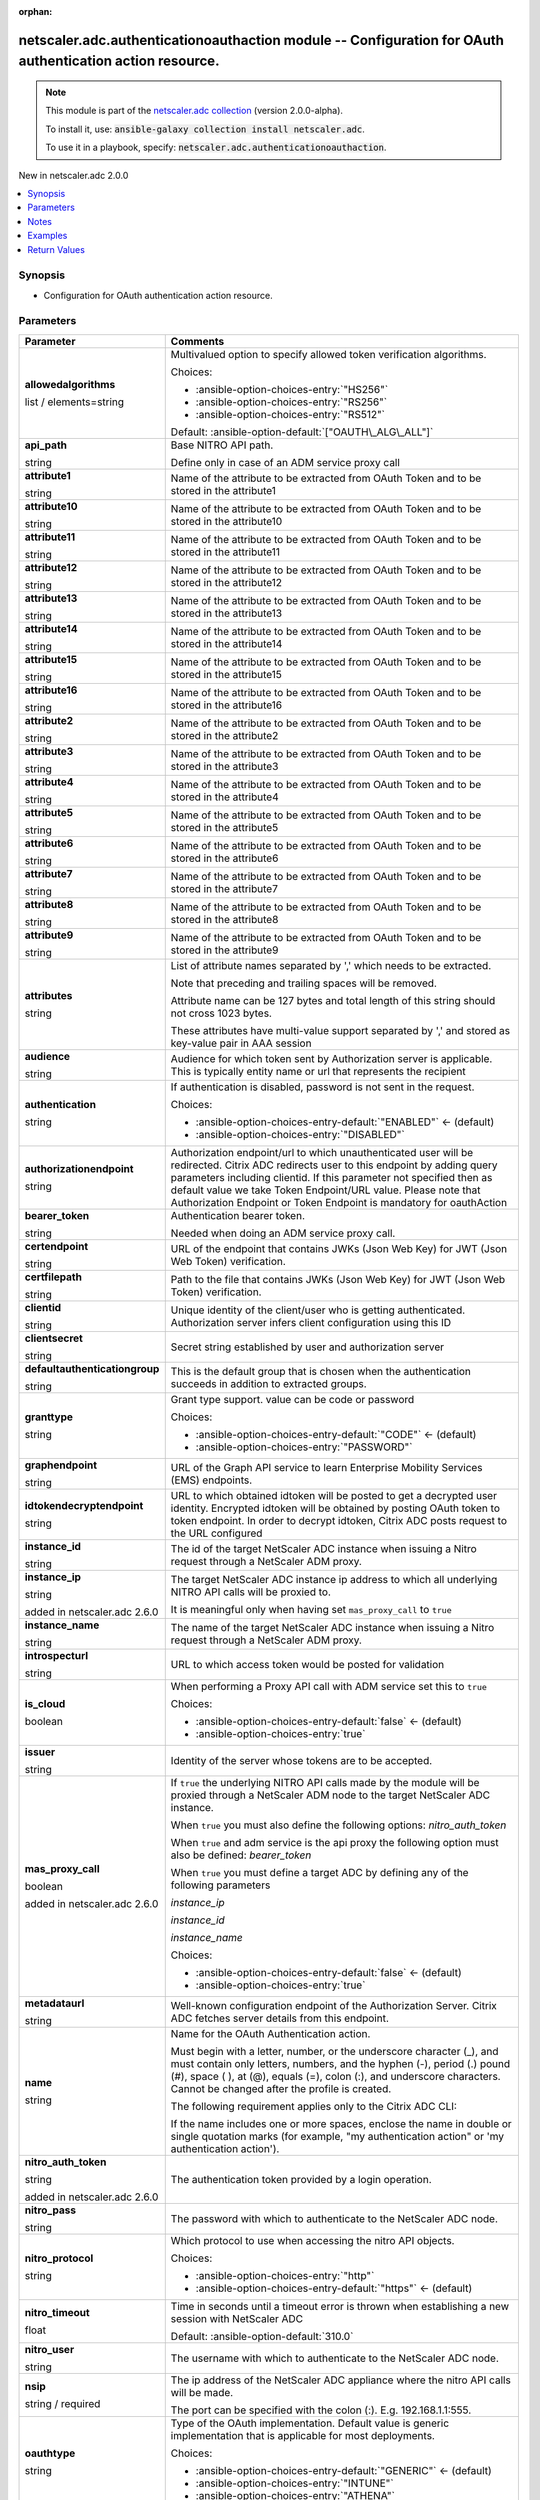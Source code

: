 
.. Document meta

:orphan:

.. |antsibull-internal-nbsp| unicode:: 0xA0
    :trim:

.. role:: ansible-attribute-support-label
.. role:: ansible-attribute-support-property
.. role:: ansible-attribute-support-full
.. role:: ansible-attribute-support-partial
.. role:: ansible-attribute-support-none
.. role:: ansible-attribute-support-na
.. role:: ansible-option-type
.. role:: ansible-option-elements
.. role:: ansible-option-required
.. role:: ansible-option-versionadded
.. role:: ansible-option-aliases
.. role:: ansible-option-choices
.. role:: ansible-option-choices-default-mark
.. role:: ansible-option-default-bold
.. role:: ansible-option-configuration
.. role:: ansible-option-returned-bold
.. role:: ansible-option-sample-bold

.. Anchors

.. _ansible_collections.netscaler.adc.authenticationoauthaction_module:

.. Anchors: short name for ansible.builtin

.. Anchors: aliases



.. Title

netscaler.adc.authenticationoauthaction module -- Configuration for OAuth authentication action resource.
+++++++++++++++++++++++++++++++++++++++++++++++++++++++++++++++++++++++++++++++++++++++++++++++++++++++++

.. Collection note

.. note::
    This module is part of the `netscaler.adc collection <https://galaxy.ansible.com/netscaler/adc>`_ (version 2.0.0-alpha).

    To install it, use: :code:`ansible-galaxy collection install netscaler.adc`.

    To use it in a playbook, specify: :code:`netscaler.adc.authenticationoauthaction`.

.. version_added

.. rst-class:: ansible-version-added

New in netscaler.adc 2.0.0

.. contents::
   :local:
   :depth: 1

.. Deprecated


Synopsis
--------

.. Description

- Configuration for OAuth authentication action resource.


.. Aliases


.. Requirements






.. Options

Parameters
----------

.. rst-class:: ansible-option-table

.. list-table::
  :width: 100%
  :widths: auto
  :header-rows: 1

  * - Parameter
    - Comments

  * - .. raw:: html

        <div class="ansible-option-cell">
        <div class="ansibleOptionAnchor" id="parameter-allowedalgorithms"></div>

      .. _ansible_collections.netscaler.adc.authenticationoauthaction_module__parameter-allowedalgorithms:

      .. rst-class:: ansible-option-title

      **allowedalgorithms**

      .. raw:: html

        <a class="ansibleOptionLink" href="#parameter-allowedalgorithms" title="Permalink to this option"></a>

      .. rst-class:: ansible-option-type-line

      :ansible-option-type:`list` / :ansible-option-elements:`elements=string`

      .. raw:: html

        </div>

    - .. raw:: html

        <div class="ansible-option-cell">

      Multivalued option to specify allowed token verification algorithms.


      .. rst-class:: ansible-option-line

      :ansible-option-choices:`Choices:`

      - :ansible-option-choices-entry:`"HS256"`
      - :ansible-option-choices-entry:`"RS256"`
      - :ansible-option-choices-entry:`"RS512"`


      .. rst-class:: ansible-option-line

      :ansible-option-default-bold:`Default:` :ansible-option-default:`["OAUTH\_ALG\_ALL"]`

      .. raw:: html

        </div>

  * - .. raw:: html

        <div class="ansible-option-cell">
        <div class="ansibleOptionAnchor" id="parameter-api_path"></div>

      .. _ansible_collections.netscaler.adc.authenticationoauthaction_module__parameter-api_path:

      .. rst-class:: ansible-option-title

      **api_path**

      .. raw:: html

        <a class="ansibleOptionLink" href="#parameter-api_path" title="Permalink to this option"></a>

      .. rst-class:: ansible-option-type-line

      :ansible-option-type:`string`

      .. raw:: html

        </div>

    - .. raw:: html

        <div class="ansible-option-cell">

      Base NITRO API path.

      Define only in case of an ADM service proxy call


      .. raw:: html

        </div>

  * - .. raw:: html

        <div class="ansible-option-cell">
        <div class="ansibleOptionAnchor" id="parameter-attribute1"></div>

      .. _ansible_collections.netscaler.adc.authenticationoauthaction_module__parameter-attribute1:

      .. rst-class:: ansible-option-title

      **attribute1**

      .. raw:: html

        <a class="ansibleOptionLink" href="#parameter-attribute1" title="Permalink to this option"></a>

      .. rst-class:: ansible-option-type-line

      :ansible-option-type:`string`

      .. raw:: html

        </div>

    - .. raw:: html

        <div class="ansible-option-cell">

      Name of the attribute to be extracted from OAuth Token and to be stored in the attribute1


      .. raw:: html

        </div>

  * - .. raw:: html

        <div class="ansible-option-cell">
        <div class="ansibleOptionAnchor" id="parameter-attribute10"></div>

      .. _ansible_collections.netscaler.adc.authenticationoauthaction_module__parameter-attribute10:

      .. rst-class:: ansible-option-title

      **attribute10**

      .. raw:: html

        <a class="ansibleOptionLink" href="#parameter-attribute10" title="Permalink to this option"></a>

      .. rst-class:: ansible-option-type-line

      :ansible-option-type:`string`

      .. raw:: html

        </div>

    - .. raw:: html

        <div class="ansible-option-cell">

      Name of the attribute to be extracted from OAuth Token and to be stored in the attribute10


      .. raw:: html

        </div>

  * - .. raw:: html

        <div class="ansible-option-cell">
        <div class="ansibleOptionAnchor" id="parameter-attribute11"></div>

      .. _ansible_collections.netscaler.adc.authenticationoauthaction_module__parameter-attribute11:

      .. rst-class:: ansible-option-title

      **attribute11**

      .. raw:: html

        <a class="ansibleOptionLink" href="#parameter-attribute11" title="Permalink to this option"></a>

      .. rst-class:: ansible-option-type-line

      :ansible-option-type:`string`

      .. raw:: html

        </div>

    - .. raw:: html

        <div class="ansible-option-cell">

      Name of the attribute to be extracted from OAuth Token and to be stored in the attribute11


      .. raw:: html

        </div>

  * - .. raw:: html

        <div class="ansible-option-cell">
        <div class="ansibleOptionAnchor" id="parameter-attribute12"></div>

      .. _ansible_collections.netscaler.adc.authenticationoauthaction_module__parameter-attribute12:

      .. rst-class:: ansible-option-title

      **attribute12**

      .. raw:: html

        <a class="ansibleOptionLink" href="#parameter-attribute12" title="Permalink to this option"></a>

      .. rst-class:: ansible-option-type-line

      :ansible-option-type:`string`

      .. raw:: html

        </div>

    - .. raw:: html

        <div class="ansible-option-cell">

      Name of the attribute to be extracted from OAuth Token and to be stored in the attribute12


      .. raw:: html

        </div>

  * - .. raw:: html

        <div class="ansible-option-cell">
        <div class="ansibleOptionAnchor" id="parameter-attribute13"></div>

      .. _ansible_collections.netscaler.adc.authenticationoauthaction_module__parameter-attribute13:

      .. rst-class:: ansible-option-title

      **attribute13**

      .. raw:: html

        <a class="ansibleOptionLink" href="#parameter-attribute13" title="Permalink to this option"></a>

      .. rst-class:: ansible-option-type-line

      :ansible-option-type:`string`

      .. raw:: html

        </div>

    - .. raw:: html

        <div class="ansible-option-cell">

      Name of the attribute to be extracted from OAuth Token and to be stored in the attribute13


      .. raw:: html

        </div>

  * - .. raw:: html

        <div class="ansible-option-cell">
        <div class="ansibleOptionAnchor" id="parameter-attribute14"></div>

      .. _ansible_collections.netscaler.adc.authenticationoauthaction_module__parameter-attribute14:

      .. rst-class:: ansible-option-title

      **attribute14**

      .. raw:: html

        <a class="ansibleOptionLink" href="#parameter-attribute14" title="Permalink to this option"></a>

      .. rst-class:: ansible-option-type-line

      :ansible-option-type:`string`

      .. raw:: html

        </div>

    - .. raw:: html

        <div class="ansible-option-cell">

      Name of the attribute to be extracted from OAuth Token and to be stored in the attribute14


      .. raw:: html

        </div>

  * - .. raw:: html

        <div class="ansible-option-cell">
        <div class="ansibleOptionAnchor" id="parameter-attribute15"></div>

      .. _ansible_collections.netscaler.adc.authenticationoauthaction_module__parameter-attribute15:

      .. rst-class:: ansible-option-title

      **attribute15**

      .. raw:: html

        <a class="ansibleOptionLink" href="#parameter-attribute15" title="Permalink to this option"></a>

      .. rst-class:: ansible-option-type-line

      :ansible-option-type:`string`

      .. raw:: html

        </div>

    - .. raw:: html

        <div class="ansible-option-cell">

      Name of the attribute to be extracted from OAuth Token and to be stored in the attribute15


      .. raw:: html

        </div>

  * - .. raw:: html

        <div class="ansible-option-cell">
        <div class="ansibleOptionAnchor" id="parameter-attribute16"></div>

      .. _ansible_collections.netscaler.adc.authenticationoauthaction_module__parameter-attribute16:

      .. rst-class:: ansible-option-title

      **attribute16**

      .. raw:: html

        <a class="ansibleOptionLink" href="#parameter-attribute16" title="Permalink to this option"></a>

      .. rst-class:: ansible-option-type-line

      :ansible-option-type:`string`

      .. raw:: html

        </div>

    - .. raw:: html

        <div class="ansible-option-cell">

      Name of the attribute to be extracted from OAuth Token and to be stored in the attribute16


      .. raw:: html

        </div>

  * - .. raw:: html

        <div class="ansible-option-cell">
        <div class="ansibleOptionAnchor" id="parameter-attribute2"></div>

      .. _ansible_collections.netscaler.adc.authenticationoauthaction_module__parameter-attribute2:

      .. rst-class:: ansible-option-title

      **attribute2**

      .. raw:: html

        <a class="ansibleOptionLink" href="#parameter-attribute2" title="Permalink to this option"></a>

      .. rst-class:: ansible-option-type-line

      :ansible-option-type:`string`

      .. raw:: html

        </div>

    - .. raw:: html

        <div class="ansible-option-cell">

      Name of the attribute to be extracted from OAuth Token and to be stored in the attribute2


      .. raw:: html

        </div>

  * - .. raw:: html

        <div class="ansible-option-cell">
        <div class="ansibleOptionAnchor" id="parameter-attribute3"></div>

      .. _ansible_collections.netscaler.adc.authenticationoauthaction_module__parameter-attribute3:

      .. rst-class:: ansible-option-title

      **attribute3**

      .. raw:: html

        <a class="ansibleOptionLink" href="#parameter-attribute3" title="Permalink to this option"></a>

      .. rst-class:: ansible-option-type-line

      :ansible-option-type:`string`

      .. raw:: html

        </div>

    - .. raw:: html

        <div class="ansible-option-cell">

      Name of the attribute to be extracted from OAuth Token and to be stored in the attribute3


      .. raw:: html

        </div>

  * - .. raw:: html

        <div class="ansible-option-cell">
        <div class="ansibleOptionAnchor" id="parameter-attribute4"></div>

      .. _ansible_collections.netscaler.adc.authenticationoauthaction_module__parameter-attribute4:

      .. rst-class:: ansible-option-title

      **attribute4**

      .. raw:: html

        <a class="ansibleOptionLink" href="#parameter-attribute4" title="Permalink to this option"></a>

      .. rst-class:: ansible-option-type-line

      :ansible-option-type:`string`

      .. raw:: html

        </div>

    - .. raw:: html

        <div class="ansible-option-cell">

      Name of the attribute to be extracted from OAuth Token and to be stored in the attribute4


      .. raw:: html

        </div>

  * - .. raw:: html

        <div class="ansible-option-cell">
        <div class="ansibleOptionAnchor" id="parameter-attribute5"></div>

      .. _ansible_collections.netscaler.adc.authenticationoauthaction_module__parameter-attribute5:

      .. rst-class:: ansible-option-title

      **attribute5**

      .. raw:: html

        <a class="ansibleOptionLink" href="#parameter-attribute5" title="Permalink to this option"></a>

      .. rst-class:: ansible-option-type-line

      :ansible-option-type:`string`

      .. raw:: html

        </div>

    - .. raw:: html

        <div class="ansible-option-cell">

      Name of the attribute to be extracted from OAuth Token and to be stored in the attribute5


      .. raw:: html

        </div>

  * - .. raw:: html

        <div class="ansible-option-cell">
        <div class="ansibleOptionAnchor" id="parameter-attribute6"></div>

      .. _ansible_collections.netscaler.adc.authenticationoauthaction_module__parameter-attribute6:

      .. rst-class:: ansible-option-title

      **attribute6**

      .. raw:: html

        <a class="ansibleOptionLink" href="#parameter-attribute6" title="Permalink to this option"></a>

      .. rst-class:: ansible-option-type-line

      :ansible-option-type:`string`

      .. raw:: html

        </div>

    - .. raw:: html

        <div class="ansible-option-cell">

      Name of the attribute to be extracted from OAuth Token and to be stored in the attribute6


      .. raw:: html

        </div>

  * - .. raw:: html

        <div class="ansible-option-cell">
        <div class="ansibleOptionAnchor" id="parameter-attribute7"></div>

      .. _ansible_collections.netscaler.adc.authenticationoauthaction_module__parameter-attribute7:

      .. rst-class:: ansible-option-title

      **attribute7**

      .. raw:: html

        <a class="ansibleOptionLink" href="#parameter-attribute7" title="Permalink to this option"></a>

      .. rst-class:: ansible-option-type-line

      :ansible-option-type:`string`

      .. raw:: html

        </div>

    - .. raw:: html

        <div class="ansible-option-cell">

      Name of the attribute to be extracted from OAuth Token and to be stored in the attribute7


      .. raw:: html

        </div>

  * - .. raw:: html

        <div class="ansible-option-cell">
        <div class="ansibleOptionAnchor" id="parameter-attribute8"></div>

      .. _ansible_collections.netscaler.adc.authenticationoauthaction_module__parameter-attribute8:

      .. rst-class:: ansible-option-title

      **attribute8**

      .. raw:: html

        <a class="ansibleOptionLink" href="#parameter-attribute8" title="Permalink to this option"></a>

      .. rst-class:: ansible-option-type-line

      :ansible-option-type:`string`

      .. raw:: html

        </div>

    - .. raw:: html

        <div class="ansible-option-cell">

      Name of the attribute to be extracted from OAuth Token and to be stored in the attribute8


      .. raw:: html

        </div>

  * - .. raw:: html

        <div class="ansible-option-cell">
        <div class="ansibleOptionAnchor" id="parameter-attribute9"></div>

      .. _ansible_collections.netscaler.adc.authenticationoauthaction_module__parameter-attribute9:

      .. rst-class:: ansible-option-title

      **attribute9**

      .. raw:: html

        <a class="ansibleOptionLink" href="#parameter-attribute9" title="Permalink to this option"></a>

      .. rst-class:: ansible-option-type-line

      :ansible-option-type:`string`

      .. raw:: html

        </div>

    - .. raw:: html

        <div class="ansible-option-cell">

      Name of the attribute to be extracted from OAuth Token and to be stored in the attribute9


      .. raw:: html

        </div>

  * - .. raw:: html

        <div class="ansible-option-cell">
        <div class="ansibleOptionAnchor" id="parameter-attributes"></div>

      .. _ansible_collections.netscaler.adc.authenticationoauthaction_module__parameter-attributes:

      .. rst-class:: ansible-option-title

      **attributes**

      .. raw:: html

        <a class="ansibleOptionLink" href="#parameter-attributes" title="Permalink to this option"></a>

      .. rst-class:: ansible-option-type-line

      :ansible-option-type:`string`

      .. raw:: html

        </div>

    - .. raw:: html

        <div class="ansible-option-cell">

      List of attribute names separated by ',' which needs to be extracted.

      Note that preceding and trailing spaces will be removed.

      Attribute name can be 127 bytes and total length of this string should not cross 1023 bytes.

      These attributes have multi-value support separated by ',' and stored as key-value pair in AAA session


      .. raw:: html

        </div>

  * - .. raw:: html

        <div class="ansible-option-cell">
        <div class="ansibleOptionAnchor" id="parameter-audience"></div>

      .. _ansible_collections.netscaler.adc.authenticationoauthaction_module__parameter-audience:

      .. rst-class:: ansible-option-title

      **audience**

      .. raw:: html

        <a class="ansibleOptionLink" href="#parameter-audience" title="Permalink to this option"></a>

      .. rst-class:: ansible-option-type-line

      :ansible-option-type:`string`

      .. raw:: html

        </div>

    - .. raw:: html

        <div class="ansible-option-cell">

      Audience for which token sent by Authorization server is applicable. This is typically entity name or url that represents the recipient


      .. raw:: html

        </div>

  * - .. raw:: html

        <div class="ansible-option-cell">
        <div class="ansibleOptionAnchor" id="parameter-authentication"></div>

      .. _ansible_collections.netscaler.adc.authenticationoauthaction_module__parameter-authentication:

      .. rst-class:: ansible-option-title

      **authentication**

      .. raw:: html

        <a class="ansibleOptionLink" href="#parameter-authentication" title="Permalink to this option"></a>

      .. rst-class:: ansible-option-type-line

      :ansible-option-type:`string`

      .. raw:: html

        </div>

    - .. raw:: html

        <div class="ansible-option-cell">

      If authentication is disabled, password is not sent in the request.


      .. rst-class:: ansible-option-line

      :ansible-option-choices:`Choices:`

      - :ansible-option-choices-entry-default:`"ENABLED"` :ansible-option-choices-default-mark:`← (default)`
      - :ansible-option-choices-entry:`"DISABLED"`


      .. raw:: html

        </div>

  * - .. raw:: html

        <div class="ansible-option-cell">
        <div class="ansibleOptionAnchor" id="parameter-authorizationendpoint"></div>

      .. _ansible_collections.netscaler.adc.authenticationoauthaction_module__parameter-authorizationendpoint:

      .. rst-class:: ansible-option-title

      **authorizationendpoint**

      .. raw:: html

        <a class="ansibleOptionLink" href="#parameter-authorizationendpoint" title="Permalink to this option"></a>

      .. rst-class:: ansible-option-type-line

      :ansible-option-type:`string`

      .. raw:: html

        </div>

    - .. raw:: html

        <div class="ansible-option-cell">

      Authorization endpoint/url to which unauthenticated user will be redirected. Citrix ADC redirects user to this endpoint by adding query parameters including clientid. If this parameter not specified then as default value we take Token Endpoint/URL value. Please note that Authorization Endpoint or Token Endpoint is mandatory for oauthAction


      .. raw:: html

        </div>

  * - .. raw:: html

        <div class="ansible-option-cell">
        <div class="ansibleOptionAnchor" id="parameter-bearer_token"></div>

      .. _ansible_collections.netscaler.adc.authenticationoauthaction_module__parameter-bearer_token:

      .. rst-class:: ansible-option-title

      **bearer_token**

      .. raw:: html

        <a class="ansibleOptionLink" href="#parameter-bearer_token" title="Permalink to this option"></a>

      .. rst-class:: ansible-option-type-line

      :ansible-option-type:`string`

      .. raw:: html

        </div>

    - .. raw:: html

        <div class="ansible-option-cell">

      Authentication bearer token.

      Needed when doing an ADM service proxy call.


      .. raw:: html

        </div>

  * - .. raw:: html

        <div class="ansible-option-cell">
        <div class="ansibleOptionAnchor" id="parameter-certendpoint"></div>

      .. _ansible_collections.netscaler.adc.authenticationoauthaction_module__parameter-certendpoint:

      .. rst-class:: ansible-option-title

      **certendpoint**

      .. raw:: html

        <a class="ansibleOptionLink" href="#parameter-certendpoint" title="Permalink to this option"></a>

      .. rst-class:: ansible-option-type-line

      :ansible-option-type:`string`

      .. raw:: html

        </div>

    - .. raw:: html

        <div class="ansible-option-cell">

      URL of the endpoint that contains JWKs (Json Web Key) for JWT (Json Web Token) verification.


      .. raw:: html

        </div>

  * - .. raw:: html

        <div class="ansible-option-cell">
        <div class="ansibleOptionAnchor" id="parameter-certfilepath"></div>

      .. _ansible_collections.netscaler.adc.authenticationoauthaction_module__parameter-certfilepath:

      .. rst-class:: ansible-option-title

      **certfilepath**

      .. raw:: html

        <a class="ansibleOptionLink" href="#parameter-certfilepath" title="Permalink to this option"></a>

      .. rst-class:: ansible-option-type-line

      :ansible-option-type:`string`

      .. raw:: html

        </div>

    - .. raw:: html

        <div class="ansible-option-cell">

      Path to the file that contains JWKs (Json Web Key) for JWT (Json Web Token) verification.


      .. raw:: html

        </div>

  * - .. raw:: html

        <div class="ansible-option-cell">
        <div class="ansibleOptionAnchor" id="parameter-clientid"></div>

      .. _ansible_collections.netscaler.adc.authenticationoauthaction_module__parameter-clientid:

      .. rst-class:: ansible-option-title

      **clientid**

      .. raw:: html

        <a class="ansibleOptionLink" href="#parameter-clientid" title="Permalink to this option"></a>

      .. rst-class:: ansible-option-type-line

      :ansible-option-type:`string`

      .. raw:: html

        </div>

    - .. raw:: html

        <div class="ansible-option-cell">

      Unique identity of the client/user who is getting authenticated. Authorization server infers client configuration using this ID


      .. raw:: html

        </div>

  * - .. raw:: html

        <div class="ansible-option-cell">
        <div class="ansibleOptionAnchor" id="parameter-clientsecret"></div>

      .. _ansible_collections.netscaler.adc.authenticationoauthaction_module__parameter-clientsecret:

      .. rst-class:: ansible-option-title

      **clientsecret**

      .. raw:: html

        <a class="ansibleOptionLink" href="#parameter-clientsecret" title="Permalink to this option"></a>

      .. rst-class:: ansible-option-type-line

      :ansible-option-type:`string`

      .. raw:: html

        </div>

    - .. raw:: html

        <div class="ansible-option-cell">

      Secret string established by user and authorization server


      .. raw:: html

        </div>

  * - .. raw:: html

        <div class="ansible-option-cell">
        <div class="ansibleOptionAnchor" id="parameter-defaultauthenticationgroup"></div>

      .. _ansible_collections.netscaler.adc.authenticationoauthaction_module__parameter-defaultauthenticationgroup:

      .. rst-class:: ansible-option-title

      **defaultauthenticationgroup**

      .. raw:: html

        <a class="ansibleOptionLink" href="#parameter-defaultauthenticationgroup" title="Permalink to this option"></a>

      .. rst-class:: ansible-option-type-line

      :ansible-option-type:`string`

      .. raw:: html

        </div>

    - .. raw:: html

        <div class="ansible-option-cell">

      This is the default group that is chosen when the authentication succeeds in addition to extracted groups.


      .. raw:: html

        </div>

  * - .. raw:: html

        <div class="ansible-option-cell">
        <div class="ansibleOptionAnchor" id="parameter-granttype"></div>

      .. _ansible_collections.netscaler.adc.authenticationoauthaction_module__parameter-granttype:

      .. rst-class:: ansible-option-title

      **granttype**

      .. raw:: html

        <a class="ansibleOptionLink" href="#parameter-granttype" title="Permalink to this option"></a>

      .. rst-class:: ansible-option-type-line

      :ansible-option-type:`string`

      .. raw:: html

        </div>

    - .. raw:: html

        <div class="ansible-option-cell">

      Grant type support. value can be code or password


      .. rst-class:: ansible-option-line

      :ansible-option-choices:`Choices:`

      - :ansible-option-choices-entry-default:`"CODE"` :ansible-option-choices-default-mark:`← (default)`
      - :ansible-option-choices-entry:`"PASSWORD"`


      .. raw:: html

        </div>

  * - .. raw:: html

        <div class="ansible-option-cell">
        <div class="ansibleOptionAnchor" id="parameter-graphendpoint"></div>

      .. _ansible_collections.netscaler.adc.authenticationoauthaction_module__parameter-graphendpoint:

      .. rst-class:: ansible-option-title

      **graphendpoint**

      .. raw:: html

        <a class="ansibleOptionLink" href="#parameter-graphendpoint" title="Permalink to this option"></a>

      .. rst-class:: ansible-option-type-line

      :ansible-option-type:`string`

      .. raw:: html

        </div>

    - .. raw:: html

        <div class="ansible-option-cell">

      URL of the Graph API service to learn Enterprise Mobility Services (EMS) endpoints.


      .. raw:: html

        </div>

  * - .. raw:: html

        <div class="ansible-option-cell">
        <div class="ansibleOptionAnchor" id="parameter-idtokendecryptendpoint"></div>

      .. _ansible_collections.netscaler.adc.authenticationoauthaction_module__parameter-idtokendecryptendpoint:

      .. rst-class:: ansible-option-title

      **idtokendecryptendpoint**

      .. raw:: html

        <a class="ansibleOptionLink" href="#parameter-idtokendecryptendpoint" title="Permalink to this option"></a>

      .. rst-class:: ansible-option-type-line

      :ansible-option-type:`string`

      .. raw:: html

        </div>

    - .. raw:: html

        <div class="ansible-option-cell">

      URL to which obtained idtoken will be posted to get a decrypted user identity. Encrypted idtoken will be obtained by posting OAuth token to token endpoint. In order to decrypt idtoken, Citrix ADC posts request to the URL configured


      .. raw:: html

        </div>

  * - .. raw:: html

        <div class="ansible-option-cell">
        <div class="ansibleOptionAnchor" id="parameter-instance_id"></div>

      .. _ansible_collections.netscaler.adc.authenticationoauthaction_module__parameter-instance_id:

      .. rst-class:: ansible-option-title

      **instance_id**

      .. raw:: html

        <a class="ansibleOptionLink" href="#parameter-instance_id" title="Permalink to this option"></a>

      .. rst-class:: ansible-option-type-line

      :ansible-option-type:`string`

      .. raw:: html

        </div>

    - .. raw:: html

        <div class="ansible-option-cell">

      The id of the target NetScaler ADC instance when issuing a Nitro request through a NetScaler ADM proxy.


      .. raw:: html

        </div>

  * - .. raw:: html

        <div class="ansible-option-cell">
        <div class="ansibleOptionAnchor" id="parameter-instance_ip"></div>

      .. _ansible_collections.netscaler.adc.authenticationoauthaction_module__parameter-instance_ip:

      .. rst-class:: ansible-option-title

      **instance_ip**

      .. raw:: html

        <a class="ansibleOptionLink" href="#parameter-instance_ip" title="Permalink to this option"></a>

      .. rst-class:: ansible-option-type-line

      :ansible-option-type:`string`

      :ansible-option-versionadded:`added in netscaler.adc 2.6.0`


      .. raw:: html

        </div>

    - .. raw:: html

        <div class="ansible-option-cell">

      The target NetScaler ADC instance ip address to which all underlying NITRO API calls will be proxied to.

      It is meaningful only when having set \ :literal:`mas\_proxy\_call`\  to \ :literal:`true`\ 


      .. raw:: html

        </div>

  * - .. raw:: html

        <div class="ansible-option-cell">
        <div class="ansibleOptionAnchor" id="parameter-instance_name"></div>

      .. _ansible_collections.netscaler.adc.authenticationoauthaction_module__parameter-instance_name:

      .. rst-class:: ansible-option-title

      **instance_name**

      .. raw:: html

        <a class="ansibleOptionLink" href="#parameter-instance_name" title="Permalink to this option"></a>

      .. rst-class:: ansible-option-type-line

      :ansible-option-type:`string`

      .. raw:: html

        </div>

    - .. raw:: html

        <div class="ansible-option-cell">

      The name of the target NetScaler ADC instance when issuing a Nitro request through a NetScaler ADM proxy.


      .. raw:: html

        </div>

  * - .. raw:: html

        <div class="ansible-option-cell">
        <div class="ansibleOptionAnchor" id="parameter-introspecturl"></div>

      .. _ansible_collections.netscaler.adc.authenticationoauthaction_module__parameter-introspecturl:

      .. rst-class:: ansible-option-title

      **introspecturl**

      .. raw:: html

        <a class="ansibleOptionLink" href="#parameter-introspecturl" title="Permalink to this option"></a>

      .. rst-class:: ansible-option-type-line

      :ansible-option-type:`string`

      .. raw:: html

        </div>

    - .. raw:: html

        <div class="ansible-option-cell">

      URL to which access token would be posted for validation


      .. raw:: html

        </div>

  * - .. raw:: html

        <div class="ansible-option-cell">
        <div class="ansibleOptionAnchor" id="parameter-is_cloud"></div>

      .. _ansible_collections.netscaler.adc.authenticationoauthaction_module__parameter-is_cloud:

      .. rst-class:: ansible-option-title

      **is_cloud**

      .. raw:: html

        <a class="ansibleOptionLink" href="#parameter-is_cloud" title="Permalink to this option"></a>

      .. rst-class:: ansible-option-type-line

      :ansible-option-type:`boolean`

      .. raw:: html

        </div>

    - .. raw:: html

        <div class="ansible-option-cell">

      When performing a Proxy API call with ADM service set this to \ :literal:`true`\ 


      .. rst-class:: ansible-option-line

      :ansible-option-choices:`Choices:`

      - :ansible-option-choices-entry-default:`false` :ansible-option-choices-default-mark:`← (default)`
      - :ansible-option-choices-entry:`true`


      .. raw:: html

        </div>

  * - .. raw:: html

        <div class="ansible-option-cell">
        <div class="ansibleOptionAnchor" id="parameter-issuer"></div>

      .. _ansible_collections.netscaler.adc.authenticationoauthaction_module__parameter-issuer:

      .. rst-class:: ansible-option-title

      **issuer**

      .. raw:: html

        <a class="ansibleOptionLink" href="#parameter-issuer" title="Permalink to this option"></a>

      .. rst-class:: ansible-option-type-line

      :ansible-option-type:`string`

      .. raw:: html

        </div>

    - .. raw:: html

        <div class="ansible-option-cell">

      Identity of the server whose tokens are to be accepted.


      .. raw:: html

        </div>

  * - .. raw:: html

        <div class="ansible-option-cell">
        <div class="ansibleOptionAnchor" id="parameter-mas_proxy_call"></div>

      .. _ansible_collections.netscaler.adc.authenticationoauthaction_module__parameter-mas_proxy_call:

      .. rst-class:: ansible-option-title

      **mas_proxy_call**

      .. raw:: html

        <a class="ansibleOptionLink" href="#parameter-mas_proxy_call" title="Permalink to this option"></a>

      .. rst-class:: ansible-option-type-line

      :ansible-option-type:`boolean`

      :ansible-option-versionadded:`added in netscaler.adc 2.6.0`


      .. raw:: html

        </div>

    - .. raw:: html

        <div class="ansible-option-cell">

      If \ :literal:`true`\  the underlying NITRO API calls made by the module will be proxied through a NetScaler ADM node to the target NetScaler ADC instance.

      When \ :literal:`true`\  you must also define the following options: \ :emphasis:`nitro\_auth\_token`\ 

      When \ :literal:`true`\  and adm service is the api proxy the following option must also be defined: \ :emphasis:`bearer\_token`\ 

      When \ :literal:`true`\  you must define a target ADC by defining any of the following parameters

      \ :emphasis:`instance\_ip`\ 

      \ :emphasis:`instance\_id`\ 

      \ :emphasis:`instance\_name`\ 


      .. rst-class:: ansible-option-line

      :ansible-option-choices:`Choices:`

      - :ansible-option-choices-entry-default:`false` :ansible-option-choices-default-mark:`← (default)`
      - :ansible-option-choices-entry:`true`


      .. raw:: html

        </div>

  * - .. raw:: html

        <div class="ansible-option-cell">
        <div class="ansibleOptionAnchor" id="parameter-metadataurl"></div>

      .. _ansible_collections.netscaler.adc.authenticationoauthaction_module__parameter-metadataurl:

      .. rst-class:: ansible-option-title

      **metadataurl**

      .. raw:: html

        <a class="ansibleOptionLink" href="#parameter-metadataurl" title="Permalink to this option"></a>

      .. rst-class:: ansible-option-type-line

      :ansible-option-type:`string`

      .. raw:: html

        </div>

    - .. raw:: html

        <div class="ansible-option-cell">

      Well-known configuration endpoint of the Authorization Server. Citrix ADC fetches server details from this endpoint.


      .. raw:: html

        </div>

  * - .. raw:: html

        <div class="ansible-option-cell">
        <div class="ansibleOptionAnchor" id="parameter-name"></div>

      .. _ansible_collections.netscaler.adc.authenticationoauthaction_module__parameter-name:

      .. rst-class:: ansible-option-title

      **name**

      .. raw:: html

        <a class="ansibleOptionLink" href="#parameter-name" title="Permalink to this option"></a>

      .. rst-class:: ansible-option-type-line

      :ansible-option-type:`string`

      .. raw:: html

        </div>

    - .. raw:: html

        <div class="ansible-option-cell">

      Name for the OAuth Authentication action. 

      Must begin with a letter, number, or the underscore character (\_), and must contain only letters, numbers, and the hyphen (-), period (.) pound (#), space ( ), at (@), equals (=), colon (:), and underscore characters. Cannot be changed after the profile is created.

      

      The following requirement applies only to the Citrix ADC CLI:

      If the name includes one or more spaces, enclose the name in double or single quotation marks (for example, "my authentication action" or 'my authentication action').


      .. raw:: html

        </div>

  * - .. raw:: html

        <div class="ansible-option-cell">
        <div class="ansibleOptionAnchor" id="parameter-nitro_auth_token"></div>

      .. _ansible_collections.netscaler.adc.authenticationoauthaction_module__parameter-nitro_auth_token:

      .. rst-class:: ansible-option-title

      **nitro_auth_token**

      .. raw:: html

        <a class="ansibleOptionLink" href="#parameter-nitro_auth_token" title="Permalink to this option"></a>

      .. rst-class:: ansible-option-type-line

      :ansible-option-type:`string`

      :ansible-option-versionadded:`added in netscaler.adc 2.6.0`


      .. raw:: html

        </div>

    - .. raw:: html

        <div class="ansible-option-cell">

      The authentication token provided by a login operation.


      .. raw:: html

        </div>

  * - .. raw:: html

        <div class="ansible-option-cell">
        <div class="ansibleOptionAnchor" id="parameter-nitro_pass"></div>

      .. _ansible_collections.netscaler.adc.authenticationoauthaction_module__parameter-nitro_pass:

      .. rst-class:: ansible-option-title

      **nitro_pass**

      .. raw:: html

        <a class="ansibleOptionLink" href="#parameter-nitro_pass" title="Permalink to this option"></a>

      .. rst-class:: ansible-option-type-line

      :ansible-option-type:`string`

      .. raw:: html

        </div>

    - .. raw:: html

        <div class="ansible-option-cell">

      The password with which to authenticate to the NetScaler ADC node.


      .. raw:: html

        </div>

  * - .. raw:: html

        <div class="ansible-option-cell">
        <div class="ansibleOptionAnchor" id="parameter-nitro_protocol"></div>

      .. _ansible_collections.netscaler.adc.authenticationoauthaction_module__parameter-nitro_protocol:

      .. rst-class:: ansible-option-title

      **nitro_protocol**

      .. raw:: html

        <a class="ansibleOptionLink" href="#parameter-nitro_protocol" title="Permalink to this option"></a>

      .. rst-class:: ansible-option-type-line

      :ansible-option-type:`string`

      .. raw:: html

        </div>

    - .. raw:: html

        <div class="ansible-option-cell">

      Which protocol to use when accessing the nitro API objects.


      .. rst-class:: ansible-option-line

      :ansible-option-choices:`Choices:`

      - :ansible-option-choices-entry:`"http"`
      - :ansible-option-choices-entry-default:`"https"` :ansible-option-choices-default-mark:`← (default)`


      .. raw:: html

        </div>

  * - .. raw:: html

        <div class="ansible-option-cell">
        <div class="ansibleOptionAnchor" id="parameter-nitro_timeout"></div>

      .. _ansible_collections.netscaler.adc.authenticationoauthaction_module__parameter-nitro_timeout:

      .. rst-class:: ansible-option-title

      **nitro_timeout**

      .. raw:: html

        <a class="ansibleOptionLink" href="#parameter-nitro_timeout" title="Permalink to this option"></a>

      .. rst-class:: ansible-option-type-line

      :ansible-option-type:`float`

      .. raw:: html

        </div>

    - .. raw:: html

        <div class="ansible-option-cell">

      Time in seconds until a timeout error is thrown when establishing a new session with NetScaler ADC


      .. rst-class:: ansible-option-line

      :ansible-option-default-bold:`Default:` :ansible-option-default:`310.0`

      .. raw:: html

        </div>

  * - .. raw:: html

        <div class="ansible-option-cell">
        <div class="ansibleOptionAnchor" id="parameter-nitro_user"></div>

      .. _ansible_collections.netscaler.adc.authenticationoauthaction_module__parameter-nitro_user:

      .. rst-class:: ansible-option-title

      **nitro_user**

      .. raw:: html

        <a class="ansibleOptionLink" href="#parameter-nitro_user" title="Permalink to this option"></a>

      .. rst-class:: ansible-option-type-line

      :ansible-option-type:`string`

      .. raw:: html

        </div>

    - .. raw:: html

        <div class="ansible-option-cell">

      The username with which to authenticate to the NetScaler ADC node.


      .. raw:: html

        </div>

  * - .. raw:: html

        <div class="ansible-option-cell">
        <div class="ansibleOptionAnchor" id="parameter-nsip"></div>

      .. _ansible_collections.netscaler.adc.authenticationoauthaction_module__parameter-nsip:

      .. rst-class:: ansible-option-title

      **nsip**

      .. raw:: html

        <a class="ansibleOptionLink" href="#parameter-nsip" title="Permalink to this option"></a>

      .. rst-class:: ansible-option-type-line

      :ansible-option-type:`string` / :ansible-option-required:`required`

      .. raw:: html

        </div>

    - .. raw:: html

        <div class="ansible-option-cell">

      The ip address of the NetScaler ADC appliance where the nitro API calls will be made.

      The port can be specified with the colon (:). E.g. 192.168.1.1:555.


      .. raw:: html

        </div>

  * - .. raw:: html

        <div class="ansible-option-cell">
        <div class="ansibleOptionAnchor" id="parameter-oauthtype"></div>

      .. _ansible_collections.netscaler.adc.authenticationoauthaction_module__parameter-oauthtype:

      .. rst-class:: ansible-option-title

      **oauthtype**

      .. raw:: html

        <a class="ansibleOptionLink" href="#parameter-oauthtype" title="Permalink to this option"></a>

      .. rst-class:: ansible-option-type-line

      :ansible-option-type:`string`

      .. raw:: html

        </div>

    - .. raw:: html

        <div class="ansible-option-cell">

      Type of the OAuth implementation. Default value is generic implementation that is applicable for most deployments.


      .. rst-class:: ansible-option-line

      :ansible-option-choices:`Choices:`

      - :ansible-option-choices-entry-default:`"GENERIC"` :ansible-option-choices-default-mark:`← (default)`
      - :ansible-option-choices-entry:`"INTUNE"`
      - :ansible-option-choices-entry:`"ATHENA"`


      .. raw:: html

        </div>

  * - .. raw:: html

        <div class="ansible-option-cell">
        <div class="ansibleOptionAnchor" id="parameter-pkce"></div>

      .. _ansible_collections.netscaler.adc.authenticationoauthaction_module__parameter-pkce:

      .. rst-class:: ansible-option-title

      **pkce**

      .. raw:: html

        <a class="ansibleOptionLink" href="#parameter-pkce" title="Permalink to this option"></a>

      .. rst-class:: ansible-option-type-line

      :ansible-option-type:`string`

      .. raw:: html

        </div>

    - .. raw:: html

        <div class="ansible-option-cell">

      Option to enable/disable PKCE flow during authentication.


      .. rst-class:: ansible-option-line

      :ansible-option-choices:`Choices:`

      - :ansible-option-choices-entry-default:`"ENABLED"` :ansible-option-choices-default-mark:`← (default)`
      - :ansible-option-choices-entry:`"DISABLED"`


      .. raw:: html

        </div>

  * - .. raw:: html

        <div class="ansible-option-cell">
        <div class="ansibleOptionAnchor" id="parameter-refreshinterval"></div>

      .. _ansible_collections.netscaler.adc.authenticationoauthaction_module__parameter-refreshinterval:

      .. rst-class:: ansible-option-title

      **refreshinterval**

      .. raw:: html

        <a class="ansibleOptionLink" href="#parameter-refreshinterval" title="Permalink to this option"></a>

      .. rst-class:: ansible-option-type-line

      :ansible-option-type:`integer`

      .. raw:: html

        </div>

    - .. raw:: html

        <div class="ansible-option-cell">

      Interval at which services are monitored for necessary configuration.


      .. rst-class:: ansible-option-line

      :ansible-option-default-bold:`Default:` :ansible-option-default:`1440`

      .. raw:: html

        </div>

  * - .. raw:: html

        <div class="ansible-option-cell">
        <div class="ansibleOptionAnchor" id="parameter-resourceuri"></div>

      .. _ansible_collections.netscaler.adc.authenticationoauthaction_module__parameter-resourceuri:

      .. rst-class:: ansible-option-title

      **resourceuri**

      .. raw:: html

        <a class="ansibleOptionLink" href="#parameter-resourceuri" title="Permalink to this option"></a>

      .. rst-class:: ansible-option-type-line

      :ansible-option-type:`string`

      .. raw:: html

        </div>

    - .. raw:: html

        <div class="ansible-option-cell">

      Resource URL for Oauth configuration.


      .. raw:: html

        </div>

  * - .. raw:: html

        <div class="ansible-option-cell">
        <div class="ansibleOptionAnchor" id="parameter-save_config"></div>

      .. _ansible_collections.netscaler.adc.authenticationoauthaction_module__parameter-save_config:

      .. rst-class:: ansible-option-title

      **save_config**

      .. raw:: html

        <a class="ansibleOptionLink" href="#parameter-save_config" title="Permalink to this option"></a>

      .. rst-class:: ansible-option-type-line

      :ansible-option-type:`boolean`

      .. raw:: html

        </div>

    - .. raw:: html

        <div class="ansible-option-cell">

      If \ :literal:`true`\  the module will save the configuration on the NetScaler ADC node if it makes any changes.

      The module will not save the configuration on the NetScaler ADC node if it made no changes.


      .. rst-class:: ansible-option-line

      :ansible-option-choices:`Choices:`

      - :ansible-option-choices-entry-default:`false` :ansible-option-choices-default-mark:`← (default)`
      - :ansible-option-choices-entry:`true`


      .. raw:: html

        </div>

  * - .. raw:: html

        <div class="ansible-option-cell">
        <div class="ansibleOptionAnchor" id="parameter-skewtime"></div>

      .. _ansible_collections.netscaler.adc.authenticationoauthaction_module__parameter-skewtime:

      .. rst-class:: ansible-option-title

      **skewtime**

      .. raw:: html

        <a class="ansibleOptionLink" href="#parameter-skewtime" title="Permalink to this option"></a>

      .. rst-class:: ansible-option-type-line

      :ansible-option-type:`integer`

      .. raw:: html

        </div>

    - .. raw:: html

        <div class="ansible-option-cell">

      This option specifies the allowed clock skew in number of minutes that Citrix ADC allows on an incoming token. For example, if skewTime is 10, then token would be valid from (current time - 10) min to (current time + 10) min, ie 20min in all.


      .. rst-class:: ansible-option-line

      :ansible-option-default-bold:`Default:` :ansible-option-default:`5`

      .. raw:: html

        </div>

  * - .. raw:: html

        <div class="ansible-option-cell">
        <div class="ansibleOptionAnchor" id="parameter-state"></div>

      .. _ansible_collections.netscaler.adc.authenticationoauthaction_module__parameter-state:

      .. rst-class:: ansible-option-title

      **state**

      .. raw:: html

        <a class="ansibleOptionLink" href="#parameter-state" title="Permalink to this option"></a>

      .. rst-class:: ansible-option-type-line

      :ansible-option-type:`string`

      .. raw:: html

        </div>

    - .. raw:: html

        <div class="ansible-option-cell">

      The state of the resource being configured by the module on the NetScaler ADC node.

      \ :literal:`enabled`\  and \ :literal:`disabled`\  are only valid for resources that can be enabled or disabled.

      When \ :literal:`present`\  the resource will be created if needed and configured according to the module's parameters.

      When \ :literal:`absent`\  the resource will be deleted from the NetScaler ADC node.

      When \ :literal:`enabled`\  the resource will be enabled on the NetScaler ADC node.

      When \ :literal:`disabled`\  the resource will be disabled on the NetScaler ADC node.


      .. rst-class:: ansible-option-line

      :ansible-option-choices:`Choices:`

      - :ansible-option-choices-entry-default:`"present"` :ansible-option-choices-default-mark:`← (default)`
      - :ansible-option-choices-entry:`"absent"`
      - :ansible-option-choices-entry:`"enabled"`
      - :ansible-option-choices-entry:`"disabled"`


      .. raw:: html

        </div>

  * - .. raw:: html

        <div class="ansible-option-cell">
        <div class="ansibleOptionAnchor" id="parameter-tenantid"></div>

      .. _ansible_collections.netscaler.adc.authenticationoauthaction_module__parameter-tenantid:

      .. rst-class:: ansible-option-title

      **tenantid**

      .. raw:: html

        <a class="ansibleOptionLink" href="#parameter-tenantid" title="Permalink to this option"></a>

      .. rst-class:: ansible-option-type-line

      :ansible-option-type:`string`

      .. raw:: html

        </div>

    - .. raw:: html

        <div class="ansible-option-cell">

      TenantID of the application. This is usually specific to providers such as Microsoft and usually refers to the deployment identifier.


      .. raw:: html

        </div>

  * - .. raw:: html

        <div class="ansible-option-cell">
        <div class="ansibleOptionAnchor" id="parameter-tokenendpoint"></div>

      .. _ansible_collections.netscaler.adc.authenticationoauthaction_module__parameter-tokenendpoint:

      .. rst-class:: ansible-option-title

      **tokenendpoint**

      .. raw:: html

        <a class="ansibleOptionLink" href="#parameter-tokenendpoint" title="Permalink to this option"></a>

      .. rst-class:: ansible-option-type-line

      :ansible-option-type:`string`

      .. raw:: html

        </div>

    - .. raw:: html

        <div class="ansible-option-cell">

      URL to which OAuth token will be posted to verify its authenticity. User obtains this token from Authorization server upon successful authentication. Citrix ADC will validate presented token by posting it to the URL configured


      .. raw:: html

        </div>

  * - .. raw:: html

        <div class="ansible-option-cell">
        <div class="ansibleOptionAnchor" id="parameter-tokenendpointauthmethod"></div>

      .. _ansible_collections.netscaler.adc.authenticationoauthaction_module__parameter-tokenendpointauthmethod:

      .. rst-class:: ansible-option-title

      **tokenendpointauthmethod**

      .. raw:: html

        <a class="ansibleOptionLink" href="#parameter-tokenendpointauthmethod" title="Permalink to this option"></a>

      .. rst-class:: ansible-option-type-line

      :ansible-option-type:`string`

      .. raw:: html

        </div>

    - .. raw:: html

        <div class="ansible-option-cell">

      Option to select the variant of token authentication method. This method is used while exchanging code with IdP.


      .. rst-class:: ansible-option-line

      :ansible-option-choices:`Choices:`

      - :ansible-option-choices-entry-default:`"client\_secret\_post"` :ansible-option-choices-default-mark:`← (default)`
      - :ansible-option-choices-entry:`"client\_secret\_jwt"`
      - :ansible-option-choices-entry:`"private\_key\_jwt"`
      - :ansible-option-choices-entry:`"client\_secret\_basic"`


      .. raw:: html

        </div>

  * - .. raw:: html

        <div class="ansible-option-cell">
        <div class="ansibleOptionAnchor" id="parameter-userinfourl"></div>

      .. _ansible_collections.netscaler.adc.authenticationoauthaction_module__parameter-userinfourl:

      .. rst-class:: ansible-option-title

      **userinfourl**

      .. raw:: html

        <a class="ansibleOptionLink" href="#parameter-userinfourl" title="Permalink to this option"></a>

      .. rst-class:: ansible-option-type-line

      :ansible-option-type:`string`

      .. raw:: html

        </div>

    - .. raw:: html

        <div class="ansible-option-cell">

      URL to which OAuth access token will be posted to obtain user information.


      .. raw:: html

        </div>

  * - .. raw:: html

        <div class="ansible-option-cell">
        <div class="ansibleOptionAnchor" id="parameter-usernamefield"></div>

      .. _ansible_collections.netscaler.adc.authenticationoauthaction_module__parameter-usernamefield:

      .. rst-class:: ansible-option-title

      **usernamefield**

      .. raw:: html

        <a class="ansibleOptionLink" href="#parameter-usernamefield" title="Permalink to this option"></a>

      .. rst-class:: ansible-option-type-line

      :ansible-option-type:`string`

      .. raw:: html

        </div>

    - .. raw:: html

        <div class="ansible-option-cell">

      Attribute in the token from which username should be extracted.


      .. raw:: html

        </div>

  * - .. raw:: html

        <div class="ansible-option-cell">
        <div class="ansibleOptionAnchor" id="parameter-validate_certs"></div>

      .. _ansible_collections.netscaler.adc.authenticationoauthaction_module__parameter-validate_certs:

      .. rst-class:: ansible-option-title

      **validate_certs**

      .. raw:: html

        <a class="ansibleOptionLink" href="#parameter-validate_certs" title="Permalink to this option"></a>

      .. rst-class:: ansible-option-type-line

      :ansible-option-type:`boolean`

      .. raw:: html

        </div>

    - .. raw:: html

        <div class="ansible-option-cell">

      If \ :literal:`false`\ , SSL certificates will not be validated. This should only be used on personally controlled sites using self-signed certificates.


      .. rst-class:: ansible-option-line

      :ansible-option-choices:`Choices:`

      - :ansible-option-choices-entry-default:`false` :ansible-option-choices-default-mark:`← (default)`
      - :ansible-option-choices-entry:`true`


      .. raw:: html

        </div>


.. Attributes


.. Notes

Notes
-----

.. note::
   - For more information on using Ansible to manage NetScaler ADC Network devices see \ https://www.ansible.com/integrations/networks/citrixadc\ .

.. Seealso


.. Examples

Examples
--------

.. code-block:: yaml+jinja

    




.. Facts


.. Return values

Return Values
-------------
Common return values are documented :ref:`here <common_return_values>`, the following are the fields unique to this module:

.. rst-class:: ansible-option-table

.. list-table::
  :width: 100%
  :widths: auto
  :header-rows: 1

  * - Key
    - Description

  * - .. raw:: html

        <div class="ansible-option-cell">
        <div class="ansibleOptionAnchor" id="return-changed"></div>

      .. _ansible_collections.netscaler.adc.authenticationoauthaction_module__return-changed:

      .. rst-class:: ansible-option-title

      **changed**

      .. raw:: html

        <a class="ansibleOptionLink" href="#return-changed" title="Permalink to this return value"></a>

      .. rst-class:: ansible-option-type-line

      :ansible-option-type:`boolean`

      .. raw:: html

        </div>

    - .. raw:: html

        <div class="ansible-option-cell">

      Indicates if any change is made by the module


      .. rst-class:: ansible-option-line

      :ansible-option-returned-bold:`Returned:` always

      .. rst-class:: ansible-option-line
      .. rst-class:: ansible-option-sample

      :ansible-option-sample-bold:`Sample:` :ansible-rv-sample-value:`true`


      .. raw:: html

        </div>


  * - .. raw:: html

        <div class="ansible-option-cell">
        <div class="ansibleOptionAnchor" id="return-diff"></div>

      .. _ansible_collections.netscaler.adc.authenticationoauthaction_module__return-diff:

      .. rst-class:: ansible-option-title

      **diff**

      .. raw:: html

        <a class="ansibleOptionLink" href="#return-diff" title="Permalink to this return value"></a>

      .. rst-class:: ansible-option-type-line

      :ansible-option-type:`dictionary`

      .. raw:: html

        </div>

    - .. raw:: html

        <div class="ansible-option-cell">

      Dictionary of before and after changes


      .. rst-class:: ansible-option-line

      :ansible-option-returned-bold:`Returned:` always

      .. rst-class:: ansible-option-line
      .. rst-class:: ansible-option-sample

      :ansible-option-sample-bold:`Sample:` :ansible-rv-sample-value:`{"after": {"key2": "pqr"}, "before": {"key1": "xyz"}, "prepared": "changes done"}`


      .. raw:: html

        </div>


  * - .. raw:: html

        <div class="ansible-option-cell">
        <div class="ansibleOptionAnchor" id="return-diff_list"></div>

      .. _ansible_collections.netscaler.adc.authenticationoauthaction_module__return-diff_list:

      .. rst-class:: ansible-option-title

      **diff_list**

      .. raw:: html

        <a class="ansibleOptionLink" href="#return-diff_list" title="Permalink to this return value"></a>

      .. rst-class:: ansible-option-type-line

      :ansible-option-type:`list` / :ansible-option-elements:`elements=string`

      .. raw:: html

        </div>

    - .. raw:: html

        <div class="ansible-option-cell">

      List of differences between the actual configured object and the configuration specified in the module


      .. rst-class:: ansible-option-line

      :ansible-option-returned-bold:`Returned:` when changed

      .. rst-class:: ansible-option-line
      .. rst-class:: ansible-option-sample

      :ansible-option-sample-bold:`Sample:` :ansible-rv-sample-value:`["Attribute \`key1\` differs. Desired: (\<class 'str'\>) XYZ. Existing: (\<class 'str'\>) PQR"]`


      .. raw:: html

        </div>


  * - .. raw:: html

        <div class="ansible-option-cell">
        <div class="ansibleOptionAnchor" id="return-failed"></div>

      .. _ansible_collections.netscaler.adc.authenticationoauthaction_module__return-failed:

      .. rst-class:: ansible-option-title

      **failed**

      .. raw:: html

        <a class="ansibleOptionLink" href="#return-failed" title="Permalink to this return value"></a>

      .. rst-class:: ansible-option-type-line

      :ansible-option-type:`boolean`

      .. raw:: html

        </div>

    - .. raw:: html

        <div class="ansible-option-cell">

      Indicates if the module failed or not


      .. rst-class:: ansible-option-line

      :ansible-option-returned-bold:`Returned:` always

      .. rst-class:: ansible-option-line
      .. rst-class:: ansible-option-sample

      :ansible-option-sample-bold:`Sample:` :ansible-rv-sample-value:`false`


      .. raw:: html

        </div>


  * - .. raw:: html

        <div class="ansible-option-cell">
        <div class="ansibleOptionAnchor" id="return-loglines"></div>

      .. _ansible_collections.netscaler.adc.authenticationoauthaction_module__return-loglines:

      .. rst-class:: ansible-option-title

      **loglines**

      .. raw:: html

        <a class="ansibleOptionLink" href="#return-loglines" title="Permalink to this return value"></a>

      .. rst-class:: ansible-option-type-line

      :ansible-option-type:`list` / :ansible-option-elements:`elements=string`

      .. raw:: html

        </div>

    - .. raw:: html

        <div class="ansible-option-cell">

      list of logged messages by the module


      .. rst-class:: ansible-option-line

      :ansible-option-returned-bold:`Returned:` always

      .. rst-class:: ansible-option-line
      .. rst-class:: ansible-option-sample

      :ansible-option-sample-bold:`Sample:` :ansible-rv-sample-value:`["message 1", "message 2"]`


      .. raw:: html

        </div>



..  Status (Presently only deprecated)


.. Authors

Authors
~~~~~~~

- Sumanth Lingappa (@sumanth-lingappa)



.. Extra links

Collection links
~~~~~~~~~~~~~~~~

.. raw:: html

  <p class="ansible-links">
    <a href="http://example.com/issue/tracker" aria-role="button" target="_blank" rel="noopener external">Issue Tracker</a>
    <a href="http://example.com" aria-role="button" target="_blank" rel="noopener external">Homepage</a>
    <a href="http://example.com/repository" aria-role="button" target="_blank" rel="noopener external">Repository (Sources)</a>
  </p>

.. Parsing errors

